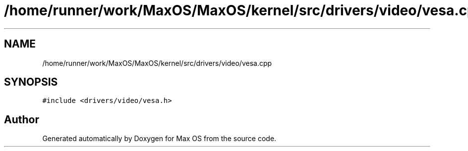 .TH "/home/runner/work/MaxOS/MaxOS/kernel/src/drivers/video/vesa.cpp" 3 "Mon Jan 15 2024" "Version 0.1" "Max OS" \" -*- nroff -*-
.ad l
.nh
.SH NAME
/home/runner/work/MaxOS/MaxOS/kernel/src/drivers/video/vesa.cpp
.SH SYNOPSIS
.br
.PP
\fC#include <drivers/video/vesa\&.h>\fP
.br

.SH "Author"
.PP 
Generated automatically by Doxygen for Max OS from the source code\&.
